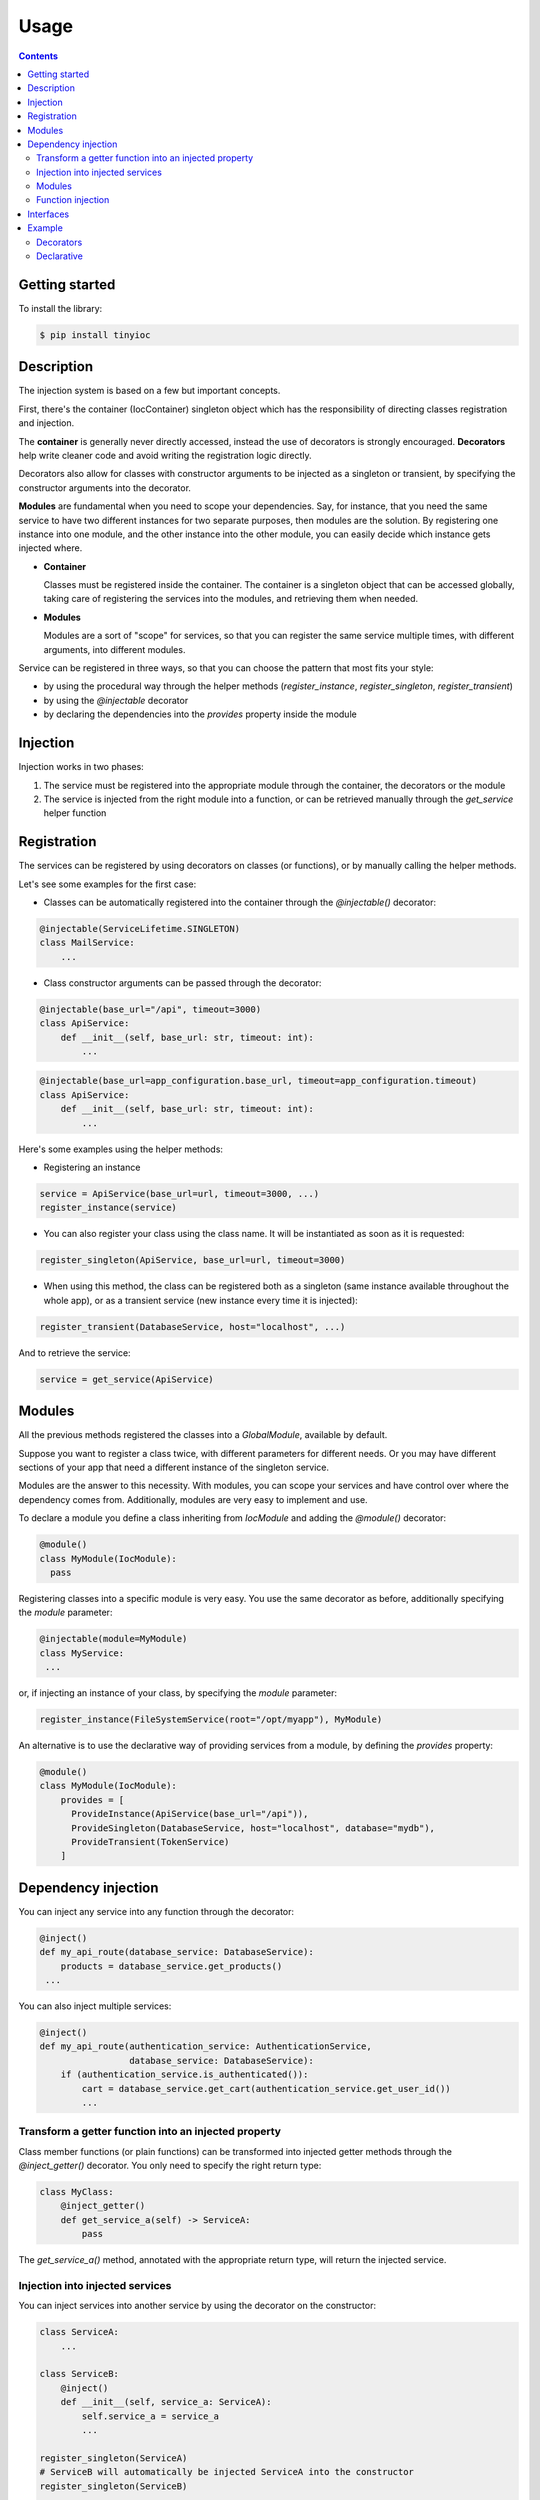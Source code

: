 Usage
=====

.. contents::

Getting started
---------------

To install the library:

.. code-block::

   $ pip install tinyioc

Description
-----------

The injection system is based on a few but important concepts.

First, there's the container (IocContainer) singleton object which
has the responsibility of directing classes registration and injection.

The **container** is generally never directly accessed, instead the use of
decorators is strongly encouraged. **Decorators** help write cleaner code and
avoid writing the registration logic directly.

Decorators also allow for classes with constructor arguments to be injected
as a singleton or transient, by specifying the constructor arguments into the
decorator.

**Modules** are fundamental when you need to scope your dependencies. Say,
for instance, that you need the same service to have two different instances
for two separate purposes, then modules are the solution.
By registering one instance into one module, and the other instance into
the other module, you can easily decide which instance gets injected where.

- **Container**

  Classes must be registered inside the container.
  The container is a singleton object that can be accessed globally, taking care
  of registering the services into the modules, and retrieving them when needed.

- **Modules**

  Modules are a sort of "scope" for services, so that you can register the same
  service multiple times, with different arguments, into different modules.

Service can be registered in three ways, so that you can choose the pattern
that most fits your style:

- by using the procedural way through the helper methods (`register_instance`,
  `register_singleton`, `register_transient`)
- by using the `@injectable` decorator
- by declaring the dependencies into the `provides` property inside the module

Injection
---------

Injection works in two phases:

1. The service must be registered into the appropriate module through
   the container, the decorators or the module
2. The service is injected from the right module into a function, or can be
   retrieved manually through the `get_service` helper function

Registration
------------

The services can be registered by using decorators on classes (or functions),
or by manually calling the helper methods.

Let's see some examples for the first case:

- Classes can be automatically registered into the container through the `@injectable()` decorator:

.. code-block::

  @injectable(ServiceLifetime.SINGLETON)
  class MailService:
      ...

- Class constructor arguments can be passed through the decorator:

.. code-block::

  @injectable(base_url="/api", timeout=3000)
  class ApiService:
      def __init__(self, base_url: str, timeout: int):
          ...

.. code-block::

  @injectable(base_url=app_configuration.base_url, timeout=app_configuration.timeout)
  class ApiService:
      def __init__(self, base_url: str, timeout: int):
          ...

Here's some examples using the helper methods:

- Registering an instance

.. code-block::

  service = ApiService(base_url=url, timeout=3000, ...)
  register_instance(service)

- You can also register your class using the class name. It will be
  instantiated as soon as it is requested:

.. code-block::

  register_singleton(ApiService, base_url=url, timeout=3000)

- When using this method, the class can be registered both as a singleton
  (same instance available throughout the whole app), or as a transient
  service (new instance every time it is injected):

.. code-block::

  register_transient(DatabaseService, host="localhost", ...)

And to retrieve the service:

.. code-block::

   service = get_service(ApiService)

Modules
-------

All the previous methods registered the classes into a `GlobalModule`, available by default.

Suppose you want to register a class twice, with different parameters for different needs.
Or you may have different sections of your app that need a different instance of the singleton service.

Modules are the answer to this necessity. With modules, you can scope your services and have control over
where the dependency comes from. Additionally, modules are very easy to implement and use.

To declare a module you define a class inheriting from `IocModule` and adding the `@module()` decorator:

.. code-block::

   @module()
   class MyModule(IocModule):
     pass

Registering classes into a specific module is very easy. You use the same decorator as before, additionally
specifying the `module` parameter:

.. code-block::

   @injectable(module=MyModule)
   class MyService:
    ...

or, if injecting an instance of your class, by specifying the `module` parameter:

.. code-block::

   register_instance(FileSystemService(root="/opt/myapp"), MyModule)

An alternative is to use the declarative way of providing services from a module,
by defining the `provides` property:

.. code-block::

   @module()
   class MyModule(IocModule):
       provides = [
         ProvideInstance(ApiService(base_url="/api")),
         ProvideSingleton(DatabaseService, host="localhost", database="mydb"),
         ProvideTransient(TokenService)
       ]

Dependency injection
--------------------

You can inject any service into any function through the decorator:

.. code-block::

   @inject()
   def my_api_route(database_service: DatabaseService):
       products = database_service.get_products()
    ...

You can also inject multiple services:

.. code-block::

   @inject()
   def my_api_route(authentication_service: AuthenticationService,
                    database_service: DatabaseService):
       if (authentication_service.is_authenticated()):
           cart = database_service.get_cart(authentication_service.get_user_id())
           ...

Transform a getter function into an injected property
_____________________________________________________

Class member functions (or plain functions) can be transformed into injected getter methods through
the `@inject_getter()` decorator. You only need to specify the right return type:

.. code-block::

   class MyClass:
       @inject_getter()
       def get_service_a(self) -> ServiceA:
           pass

The `get_service_a()` method, annotated with the appropriate return type, will return the injected service.

Injection into injected services
________________________________

You can inject services into another service by using the decorator on the constructor:

.. code-block::

   class ServiceA:
       ...

   class ServiceB:
       @inject()
       def __init__(self, service_a: ServiceA):
           self.service_a = service_a
           ...

   register_singleton(ServiceA)
   # ServiceB will automatically be injected ServiceA into the constructor
   register_singleton(ServiceB)

   @inject()
   def my_function(service_b: ServiceB):
       ...

.. warning::
    Beware, though, that this strategy could lead to an injection loop. Make sure that classes
    injected into other classes are not circularly dependent, or you will get
    an infinite loop trying to instantiate them, like in this example:

    .. code-block::

        class ServiceA:
            @inject()
            def __init__(self, service_b: ServiceB):
                ...

        class ServiceB:
            @inject()
            def __init__(self, service_a: ServiceA):
                ...

        register_singleton(ServiceA)
        register_singleton(ServiceB)

        # A circular injection loop happens here!!!
        # When injecting ServiceB, ServiceA will be instantiated, and during
        # its instantiation, ServiceB will be instantiated again, which in turn
        # will instantiate ServiceA again and so on until everything breaks!
        @inject()
        def my_function(service_b: ServiceB):
            ...

    This issue happens only when injecting into the constructor, or into a method called by the
    constructor. If you need to access a service from another service you can inject it into
    a class getter through the `inject_getter()` decorator:

.. code-block::

   class ServiceA:
       @inject_getter()
       def service_b(self) -> ServiceB:
           pass

   class ServiceB:
       @inject()
       def __init__(self, service_a: ServiceA):
           ...

Modules
_______

Injecting the dependency from the right module is straightforward. You only need to specify the module in the
decorator parameter:

.. code-block::

   @inject(MyModule)
   def my_function(service: MyService):
       ...

You can also specify the module for each dependency through the `FromModule` helper class:

.. code-block::

   @inject()
   def my_function(svc_a: MyService = FromModule(ModuleA),
                   svc_b: MyService = FromModule(ModuleB))
     ...

Function injection
__________________

You can also inject a function's result into other functions:

.. code-block::

   # you can use it as a generator
   @injectable(ServiceLifetime.TRANSIENT)
   def generate_token():
       return uuid.uuid4()

   @inject()
   def my_fun(token: generate_token):
       # token will contain the random
       # token generated through the function

       # being injected transient, it is equivalent to this:
       other_token = generate_token()
       ...

   # or as a provider
   @injectable(ServiceLifetime.SINGLETON)
   def provide_database():
       return ...

   @inject()
   def my_fun_2(db: provide_database):
       db.execute("INSERT INTO ...")

Interfaces
----------

As many already know, python doesn't have interfaces, but we can use abstract classes
and class inheritance to obtain the same result. TinyIOC supports registering a service
instance or class as an interface class, so to have the maximum flexibility in the injection
system.

For instance, let's suppose you have a base class that defines an interface for an API service,
and one or more concrete implementations.

.. code-block::

    class CollectionsRepository(object):
        def get_collections(self) -> List[Collection]:
            pass

        def get_collection(self, id: int) -> Optional[Collection]:
            pass

    class ApiCollectionsRepository(CollectionsRepository):
        ...

You can register the concrete implementation, the ``ApiCollectionsRepository``, as
the abstract parent class, the ``CollectionsRepository``, making it easy to switch
to another implementation in a second time.

.. code-block::

    @injectable(register_for=CollectionsRepository)
    class ApiCollectionsRepository(CollectionsRepository):
        ...

As a module dependency:

.. code-block::

    @module()
    class MyModule(IocModule):
        provides = [
            ProvideInstance(ApiCollectionsRepository(), provide_for=CollectionsRepository)
        ]

Or programmatically:

.. code-block::

    register_instance(ApiCollectionsRepository(), register_for=CollectionsRepository)

-----

You can then inject this service referring to the abstract class:

.. code-block::

    @inject()
    def my_function(collections: CollectionsRepository):
        ...

Example
-------

Decorators
__________

**Service**

.. code-block::

   @injectable()
   class AuthenticationService:
       @inject()
       def __init__(self, database: DatabaseService):
           ...

**Using it...**

.. code-block::

   @inject()
   def login(authentication_service: AuthenticationService, ...):
       result = authentication_service.login(user, password)
    ...

Declarative
___________

**Service**

.. code-block::

   class AuthenticationService:
       @inject()
       def __init__(self, database: DatabaseService):
           ...

**Module**

.. code-block::

   @module()
   class ApplicationModule(IocModule):
       provides = [
         ProvideSingleton(AuthenticationService)
       ]

**Using it...**

.. code-block::

   @inject(ApplicationModule)
   def login(authentication_service: AuthenticationService, ...):
       result = authentication_service.login(user, password)
       ...
